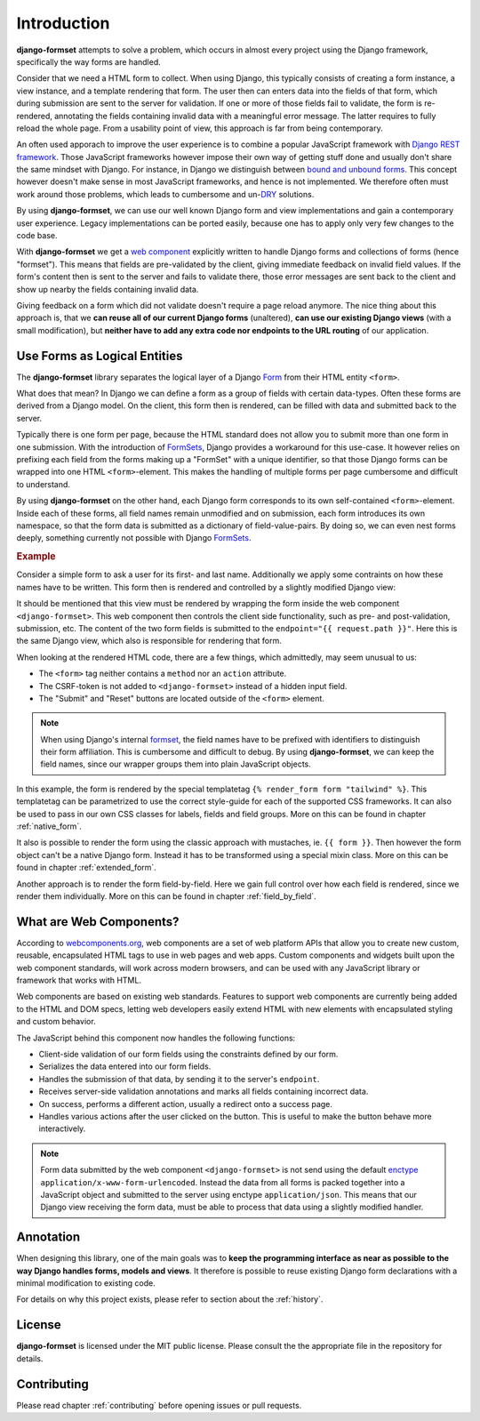 .. _intro:

============
Introduction
============

**django-formset** attempts to solve a problem, which occurs in almost every project using the
Django framework, specifically the way forms are handled.

Consider that we need a HTML form to collect. When using Django, this typically consists of creating
a form instance, a view instance, and a template rendering that form. The user then can enters data
into the fields of that form, which during submission are sent to the server for validation. If one
or more of those fields fail to validate, the form is re-rendered, annotating the fields containing
invalid data with a meaningful error message. The latter requires to fully reload the whole page.
From a usability point of view, this approach is far from being contemporary.

An often used apporach to improve the user experience is to combine a popular JavaScript framework
with `Django REST framework`_. Those JavaScript frameworks however impose their own way of getting
stuff done and usually don't share the same mindset with Django. For instance, in Django we
distinguish between `bound and unbound forms`_. This concept however doesn't make sense in
most JavaScript frameworks, and hence is not implemented. We therefore often must work around those
problems, which leads to cumbersome and un-`DRY`_ solutions.

.. _Django REST framework: https://www.django-rest-framework.org/
.. _bound and unbound forms: https://docs.djangoproject.com/en/stable/ref/forms/api/#bound-and-unbound-forms
.. _DRY: https://www.artima.com/articles/orthogonality-and-the-dry-principle

By using **django-formset**, we can use our well known Django form and view implementations and
gain a contemporary user experience. Legacy implementations can be ported easily, because one has
to apply only very few changes to the code base.

With **django-formset** we get a `web component`_ explicitly written to handle Django forms and
collections of forms (hence "formset"). This means that fields are pre-validated by the client,
giving immediate feedback on invalid field values. If the form's content then is sent to the server
and fails to validate there, those error messages are sent back to the client and show up nearby the
fields containing invalid data.

Giving feedback on a form which did not validate doesn't require a page reload anymore. The nice
thing about this approach is, that we **can reuse all of our current Django forms** (unaltered),
**can use our existing Django views** (with a small modification), but **neither have to add any
extra code nor endpoints to the URL routing** of our application.

.. _web component: https://developer.mozilla.org/en-US/docs/Web/Web_Components

.. _forms_as_logical_entities:

Use Forms as Logical Entities
=============================

The **django-formset** library separates the logical layer of a Django Form_ from their HTML entity
``<form>``.

What does that mean? In Django we can define a form as a group of fields with certain data-types.
Often these forms are derived from a Django model. On the client, this form then is rendered, can
be filled with data and submitted back to the server.

Typically there is one form per page, because the HTML standard does not allow you to submit more
than one form in one submission. With the introduction of FormSets_, Django provides a workaround
for this use-case. It however relies on prefixing each field from the forms making up a "FormSet"
with a unique identifier, so that those Django forms can be wrapped into one HTML
``<form>``-element. This makes the handling of multiple forms per page cumbersome and difficult to
understand.

By using **django-formset** on the other hand, each Django form corresponds to its own
self-contained ``<form>``-element. Inside each of these forms, all field names remain unmodified
and on submission, each form introduces its own namespace, so that the form data is submitted as a
dictionary of field-value-pairs. By doing so, we can even nest forms deeply, something currently
not possible with Django FormSets_.

.. _Form: https://docs.djangoproject.com/en/stable/topics/forms/
.. _FormSets: https://docs.djangoproject.com/en/stable/topics/forms/formsets/


.. rubric:: Example

Consider a simple form to ask a user for its first- and last name. Additionally we apply some
contraints on how these names have to be written. This form then is rendered and controlled by a
slightly modified Django view:

.. django-view:: person
	:view-function: PersonFormView.as_view(extra_context={'framework': 'tailwind'})
	:caption: Interacting with a form shows validation errors immediately.

	from django.core.exceptions import ValidationError
	from django.forms import forms, fields
	from formset.views import FormView 
	
	class PersonForm(forms.Form):
	    first_name = fields.RegexField(
	        r'^[A-Z][\-a-z ]+$',
	        label="First name",
	        error_messages={'invalid': "A first name must start in upper case."},
	        help_text="Must start in upper case followed by one or more lowercase characters.",
	    )

	    last_name = fields.CharField(
	        label="Last name",
	        min_length=2,
	        max_length=50,
	        help_text="Please enter at least two, but no more than 50 characters.",
	    )

	    def clean(self):
	        cd = self.cleaned_data
	        if cd.get("first_name", "").lower().startswith("john") \
	            and cd.get("last_name", "").lower().startswith("doe"):
	            raise ValidationError("John Doe is an undesirable person")
	        return cd

	class PersonFormView(FormView):
	    form_class = PersonForm
	    template_name = "form.html"
	    success_url = "/success"

It should be mentioned that this view must be rendered by wrapping the form inside the web component
``<django-formset>``. This web component then controls the client side functionality, such as
pre- and post-validation, submission, etc. The content of the two form fields is submitted to the
``endpoint="{{ request.path }}"``. Here this is the same Django view, which also is responsible for
rendering that form.

.. code-block:: django
	:caption: form.html

	{% load formsetify %}

	<django-formset endpoint="{{ request.path }}" csrf-token="{{ csrf_token }}">
	  {% render_form form "tailwind" %}
	  <button type="button" click="submit">Submit</button>
	  <button type="button" click="reset">Reset to initial</button>
	</django-formset>

When looking at the rendered HTML code, there are a few things, which admittedly, may seem unusual
to us:

* The ``<form>`` tag neither contains a ``method`` nor an ``action`` attribute.
* The CSRF-token is not added to ``<django-formset>`` instead of a hidden input field.
* The "Submit" and "Reset" buttons are located outside of the ``<form>`` element.

.. note:: When using Django's internal formset_, the field names have to be prefixed with
	identifiers to distinguish their form affiliation. This is cumbersome and difficult to debug.
	By using **django-formset**, we can keep the field names, since our wrapper groups them into
	plain JavaScript objects.

In this example, the form is rendered by the special templatetag
``{% render_form form "tailwind" %}``. This templatetag can be parametrized to use the correct
style-guide for each of the supported CSS frameworks. It can also be used to pass in our own CSS
classes for labels, fields and field groups. More on this can be found in chapter
:ref:`native_form`.

It also is possible to render the form using the classic approach with mustaches, ie.
``{{ form }}``. Then however the form object can't be a native Django form. Instead it has to be
transformed using a special mixin class. More on this can be found in chapter :ref:`extended_form`.

Another approach is to render the form field-by-field. Here we gain full control over how each field
is rendered, since we render them individually. More on this can be found in chapter
:ref:`field_by_field`.


What are Web Components?
========================

According to `webcomponents.org`_, web components are a set of web platform APIs that allow you to
create new custom, reusable, encapsulated HTML tags to use in web pages and web apps. Custom
components and widgets built upon the web component standards, will work across modern browsers,
and can be used with any JavaScript library or framework that works with HTML.

Web components are based on existing web standards. Features to support web components are currently
being added to the HTML and DOM specs, letting web developers easily extend HTML with new elements
with encapsulated styling and custom behavior.

The JavaScript behind this component now handles the following functions:

* Client-side validation of our form fields using the constraints defined by our form.
* Serializes the data entered into our form fields.
* Handles the submission of that data, by sending it to the server's ``endpoint``.
* Receives server-side validation annotations and marks all fields containing incorrect data.
* On success, performs a different action, usually a redirect onto a success page.
* Handles various actions after the user clicked on the button. This is useful to make the button
  behave more interactively.

.. note:: Form data submitted by the web component ``<django-formset>`` is not send using the
	default enctype_ ``application/x-www-form-urlencoded``. Instead the data from all forms is
	packed together into a JavaScript object and submitted to the server using enctype
	``application/json``. This means that our Django view receiving the form data, must be able to
	process that data using a slightly modified handler.

.. _FormView: https://docs.djangoproject.com/en/stable/topics/class-based-views/generic-editing/
.. _XMLHttpRequest: https://developer.mozilla.org/en-US/docs/Web/API/XMLHttpRequest
.. _webcomponents.org: https://www.webcomponents.org/introduction
.. _formset: https://docs.djangoproject.com/en/stable/topics/forms/formsets/#formsets
.. _enctype: https://developer.mozilla.org/en-US/docs/Learn/Forms/Sending_and_retrieving_form_data#the_enctype_attribute


Annotation
==========

When designing this library, one of the main goals was to **keep the programming interface as near
as possible to the way Django handles forms, models and views**. It therefore is possible to reuse
existing Django form declarations with a minimal modification to existing code.

For details on why this project exists, please refer to section about the :ref:`history`.


License
=======

**django-formset** is licensed under the MIT public license. Please consult the the appropriate file
in the repository for details.


Contributing
============

Please read chapter :ref:`contributing` before opening issues or pull requests.
